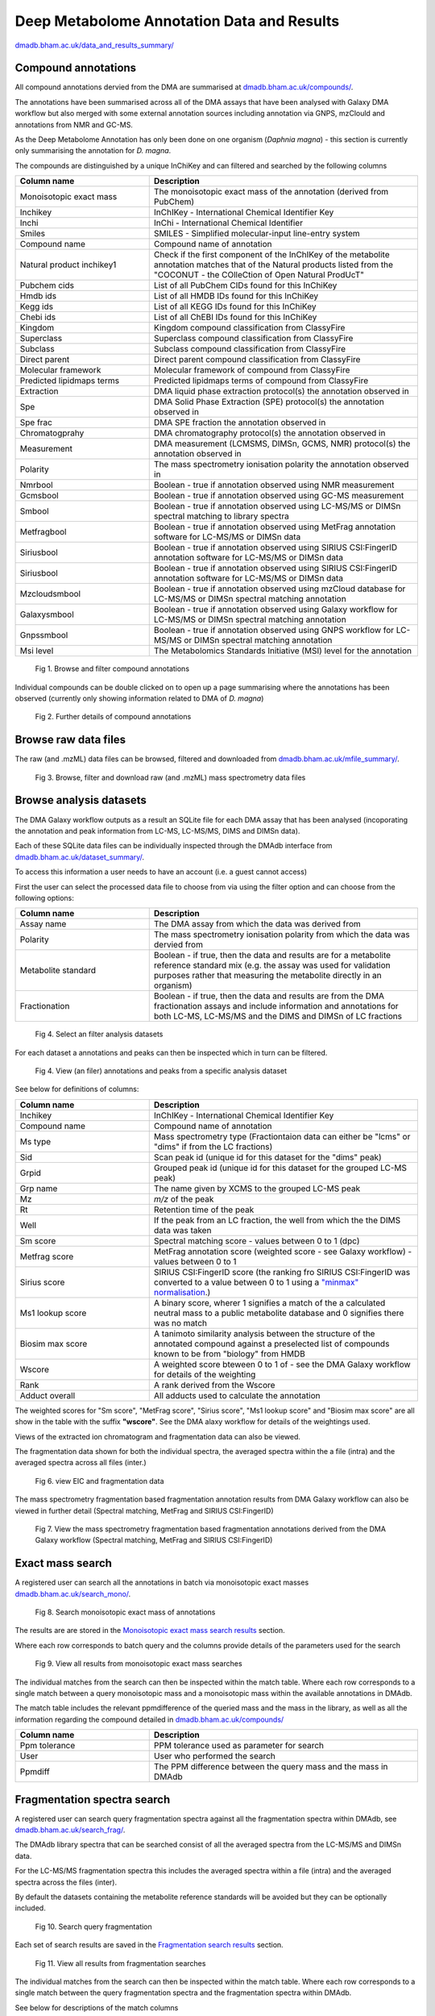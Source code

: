 .. _dataandresults-docs:

Deep Metabolome Annotation Data and Results
#####################

`dmadb.bham.ac.uk/data_and_results_summary/ <https://dmadb.bham.ac.uk/data_and_results_summary/>`_


Compound annotations
*****************************

All compound annotations dervied from the DMA are summarised at `dmadb.bham.ac.uk/compounds/ <https://dmadb.bham.ac.uk/compounds/>`_.

The annotations have been summarised across all of the DMA assays that have been analysed with Galaxy DMA workflow but also merged with some external annotation sources including annotation via GNPS, mzClould and annotations from NMR and GC-MS.

As the Deep Metabolome Annotation has only been done on one organism (*Daphnia magna*) - this section is currently only summarising the annotation for *D. magna*.  

The compounds are distinguished by a unique InChiKey and can filtered and searched by the following columns


.. list-table:: 
   :widths: 25 50
   :header-rows: 1

   * - Column name
     - Description
   * - Monoisotopic exact mass
     - The monoisotopic exact mass of the annotation (derived from PubChem)
   * - Inchikey
     - InChIKey - International Chemical Identifier Key
   * - Inchi
     - InChi - International Chemical Identifier
   * - Smiles
     - SMILES - Simplified molecular-input line-entry system
   * - Compound name
     - Compound name of annotation
   * - Natural product inchikey1
     - Check if the first component of the InChIKey of the metabolite annotation matches that of the Natural products listed from the "COCONUT - the COlleCtion of Open Natural ProdUcT"   
   * - Pubchem cids
     - List of all PubChem CIDs found for this InChiKey
   * - Hmdb ids
     - List of all HMDB IDs found for this InChiKey
   * - Kegg ids
     - List of all KEGG IDs found for this InChiKey
   * - Chebi ids
     - List of all ChEBI IDs found for this InChiKey
   * - Kingdom
     - Kingdom compound classification from ClassyFire
   * - Superclass
     - Superclass compound classification from ClassyFire
   * - Subclass
     - Subclass compound classification from ClassyFire
   * - Direct parent
     - Direct parent compound classification from ClassyFire
   * - Molecular framework
     - Molecular framework of compound from ClassyFire
   * - Predicted lipidmaps terms
     - Predicted lipidmaps terms of compound from ClassyFire
   * - Extraction
     - DMA liquid phase extraction protocol(s) the annotation observed in
   * - Spe
     - DMA Solid Phase Extraction (SPE) protocol(s) the annotation observed in
   * - Spe frac
     - DMA SPE fraction the annotation observed in
   * - Chromatogprahy
     - DMA chromatography protocol(s) the annotation observed in
   * - Measurement
     - DMA measurement (LCMSMS, DIMSn, GCMS, NMR) protocol(s) the annotation observed in
   * - Polarity
     - The mass spectrometry ionisation polarity the annotation observed in
   * - Nmrbool
     - Boolean - true if annotation observed using NMR measurement
   * - Gcmsbool
     - Boolean - true if annotation observed using GC-MS measurement
   * - Smbool
     - Boolean - true if annotation observed using LC-MS/MS or DIMSn spectral matching to library spectra
   * - Metfragbool
     - Boolean - true if annotation observed using MetFrag annotation software for LC-MS/MS or DIMSn data
   * - Siriusbool
     - Boolean - true if annotation observed using SIRIUS CSI:FingerID annotation software for LC-MS/MS or DIMSn data
   * - Siriusbool
     - Boolean - true if annotation observed using SIRIUS CSI:FingerID annotation software for LC-MS/MS or DIMSn data
   * - Mzcloudsmbool
     - Boolean - true if annotation observed using mzCloud database for LC-MS/MS or DIMSn spectral matching annotation
   * - Galaxysmbool
     - Boolean - true if annotation observed using Galaxy workflow for LC-MS/MS or DIMSn spectral matching annotation
   * - Gnpssmbool
     - Boolean - true if annotation observed using GNPS workflow for LC-MS/MS or DIMSn spectral matching annotation
   * - Msi level
     - The Metabolomics Standards Initiative (MSI) level for the annotation

.. figure:: images/data_and_results_1.png
    
  Fig 1. Browse and filter compound annotations

Individual compounds can be double clicked on to open up a page summarising where the annotations has been observed (currently only showing information related to DMA of *D. magna*)
  

.. figure:: images/data_and_results_2.png
    
  Fig 2. Further details of compound annotations

Browse raw data files
**********************************************************

The raw (and .mzML) data files can be browsed, filtered and downloaded from `dmadb.bham.ac.uk/mfile_summary/ <https://dmadb.bham.ac.uk/mfile_summary/>`_.

.. figure:: images/data_and_results_3.png
    
  Fig 3. Browse, filter and download raw (and .mzML) mass spectrometry data files



Browse analysis datasets
**********************************************************
The DMA Galaxy workflow outputs as a result an SQLite file for each DMA assay that has been analysed (incoporating the annotation and peak information from LC-MS, LC-MS/MS, DIMS and DIMSn data).

Each of these SQLite data files can be individually inspected through the DMAdb interface from `dmadb.bham.ac.uk/dataset_summary/ <https://dmadb.bham.ac.uk/dataset_summary/>`_. 

To access this information a user needs to have an account (i.e. a guest cannot access)

First the user can select the processed data file to choose from via using the filter option and can choose from the following options:

.. list-table:: 
   :widths: 25 50
   :header-rows: 1

   * - Column name
     - Description
   * - Assay name
     - The DMA assay from which the data was derived from
   * - Polarity
     - The mass spectrometry ionisation polarity from which the data was dervied from
   * - Metabolite standard 
     - Boolean - if true, then the data and results are for a metabolite reference standard mix (e.g. the assay was used for validation purposes rather that measuring the metabolite directly in an organism)
   * - Fractionation
     - Boolean - if true, then the data and results are from the DMA fractionation assays and include information and annotations for both LC-MS, LC-MS/MS and the DIMS and DIMSn of LC fractions

.. figure:: images/data_and_results_4.png
    
  Fig 4. Select an filter analysis datasets

For each dataset a annotations and peaks can then be inspected which in turn can be filtered. 

.. figure:: images/data_and_results_5.png
    
  Fig 4. View (an filer) annotations and peaks from a specific analysis dataset

See below for definitions of columns:


.. list-table:: 
   :widths: 25 50
   :header-rows: 1

   * - Column name
     - Description
   * - Inchikey
     - InChIKey - International Chemical Identifier Key
   * - Compound name
     - Compound name of annotation
   * - Ms type
     - Mass spectrometry type (Fractiontaion data can either be "lcms" or "dims" if from the LC fractions)
   * - Sid
     - Scan peak id (unique id for this dataset for the "dims" peak)
   * - Grpid 
     - Grouped peak id (unique id for this dataset for the grouped LC-MS peak)
   * - Grp name
     - The name given by XCMS to the grouped LC-MS peak
   * - Mz
     - *m/z* of the peak
   * - Rt
     - Retention time of the peak 
   * - Well
     - If the peak from an LC fraction, the well from which the the DIMS data was taken
   * - Sm score
     - Spectral matching score - values between 0 to 1 (dpc)
   * - Metfrag score
     - MetFrag annotation score (weighted score - see Galaxy workflow) - values between 0 to 1
   * - Sirius score
     - SIRIUS CSI:FingerID score (the ranking fro SIRIUS CSI:FingerID was converted to a value between 0 to 1 using a `"minmax" normalisation <https://github.com/computational-metabolomics/msPurity/blob/d32903e1bb63106158dcc4e5de3a02b2f4013d05/R/combineAnnotations.R#L291-L295>`_.)
   * - Ms1 lookup score
     - A binary score, wherer 1 signifies a match of the a calculated neutral mass to a public metabolite database and 0 signifies there was no match
   * - Biosim max score
     - A tanimoto similarity analysis between the structure of the annotated compound against a preselected list of compounds known to be from "biology" from HMDB
   * - Wscore
     - A weighted score bteween 0 to 1 of - see the DMA Galaxy workflow for details of the weighting
   * - Rank
     - A rank derived from the Wscore
   * - Adduct overall
     - All adducts used to calculate the annotation

The weighted scores for "Sm score", "MetFrag score", "Sirius score", "Ms1 lookup score" and "Biosim max score" are all show in the table with the suffix **"wscore"**. See the DMA alaxy workflow for details of the weightings used.


Views of the extracted ion chromatogram and fragmentation data can also be viewed.

The fragmentation data shown for both the individual spectra, the averaged spectra within the a file (intra) and the averaged spectra across all files (inter.)

.. figure:: images/data_and_results_6.png
    
  Fig 6. view EIC and fragmentation data

The mass spectrometry fragmentation based fragmentation annotation results from DMA Galaxy workflow can also be viewed in further detail (Spectral matching, MetFrag and SIRIUS CSI:FingerID)


.. figure:: images/data_and_results_7.png
    
  Fig 7. View the mass spectrometry fragmentation based fragmentation annotations derived from the DMA Galaxy workflow (Spectral matching, MetFrag and SIRIUS CSI:FingerID)


Exact mass search
**********************************************************

A registered user can search all the annotations in batch via monoisotopic exact masses `dmadb.bham.ac.uk/search_mono/ <https://dmadb.bham.ac.uk/search_mono/>`_.



.. figure:: images/data_and_results_8.png
    
  Fig 8. Search monoisotopic exact mass of annotations

The results are are stored in the `Monoisotopic exact mass search results <https://dmadb.bham.ac.uk/search_mono_param/>`_ section. 

Where each row corresponds to batch query and the columns provide details of the parameters used for the search

.. figure:: images/data_and_results_9.png
    
  Fig 9. View all results from monoisotopic exact mass searches

The individual matches from the search can then be inspected within the match table. Where each row corresponds to a single match between a query monoisotopic mass and a monoisotopic mass within the available annotations in DMAdb.

The match table includes the relevant ppmdifference of the queried mass and the mass in the library, as well as all the information regarding the compound detailed in `dmadb.bham.ac.uk/compounds/ <https://dmadb.bham.ac.uk/compounds/>`_

.. list-table:: 
   :widths: 25 50
   :header-rows: 1

   * - Column name
     - Description
   * - Ppm tolerance
     - PPM tolerance used as parameter for search
   * - User
     - User who performed the search
   * - Ppmdiff
     - The PPM difference between the query mass and the mass in DMAdb


Fragmentation spectra search
**********************************************************

A registered user can search query fragmentation spectra against all the fragmentation spectra within DMAdb, see `dmadb.bham.ac.uk/search_frag/ <https://dmadb.bham.ac.uk/search_frag/>`_.

The DMAdb library spectra that can be searched consist of all the averaged spectra from the LC-MS/MS and DIMSn data. 

For the LC-MS/MS fragmentation spectra this includes the averaged spectra within a file (intra) and the averaged spectra across the files (inter).

By default the datasets containing the metabolite reference standards will be avoided but they can be optionally included.

.. figure:: images/data_and_results_10.png
    
  Fig 10. Search query fragmentation

Each set of search results are saved in the `Fragmentation search results <https://dmadb.bham.ac.uk/search_frag_param/>`_ section.

.. figure:: images/data_and_results_11.png
    
  Fig 11. View all results from fragmentation searches

The individual matches from the search can then be inspected within the match table. Where each row corresponds to a single match between the query fragmentation spectra and the fragmentation spectra within DMAdb.

See below for descriptions of the match columns

.. list-table:: 
   :widths: 25 50
   :header-rows: 1

   * - Column name
     - Description
   * - Dpc
     - Dot product cosine match result
   * - Q prec mz
     - The query precursor *m/z* (provided by user)
   * - L prec mz
     - The library precursor *m/z* (from the DMAdb spectra)
   * - Ppm diff prec
     - PPM difference between query and library precursor    
   * - Rt
     - Retention time of library spectra
   * - Well
     - The well fraction of the library spectra, if library spectra from LC-MS fractionation experiment
   * - Dataset pid
     - Library spectra identifier from within SQLite file for this dataset specific to the LC-MS/MS data
   * - Dataset sid
     - Library spectra identifier from within SQLite file for this dataset specific to the DIMSn data
   * - Spectrum type
     - Library spectra spectrum type, i.e. if the data is LC-MS/MS averaged (intra or inter) or averaged from DIMSn data
   * - Spectrum details
     - Library spectra further details of the library spectra if available
   * - Dataset
     - The DMAdb id of the analysis dataset which the library spectra originated from
   * - Name
     - The assay name associated with this library spectra
   * - Sqlite
     - The link to the SQLite analysis dataset which the library spectra originated from (note this might not be available for download depending on access issues)
   * - Top spectral match
     - Top spectral match result for this library spectra
   * - Top metfrag
     - Top MefFrag results for this library spectra
   * - Top sirius csifingerid
     - Top SIRIUS CSI:FingerID result for this library spectra
   * - Top combined annotation
     - Top combined annotation (see DMA Galaxy workflow details for combining approach) for this library spectra
   * - Top wscore
     - Top weighted score (see DMA Galaxy workflow details for weighting approach) for this library spectra 

Individual matches can be inspected in more detail, see below. Where the spectral match plot can be viewed between the query and the matched library spectra. Further details of the annotation results of the library spectra is provided as well.


.. figure:: images/data_and_results_12.png
    
  Fig 12. Further details for spectral match


Upload (admin only)
**********************************************************

Admin users can upload analysis datasets via the `Upload analysis datasets <https://dmadb.bham.ac.uk/upload_datasets/>`_ and a summary list of compounds via the `Upload compounds <https://dmadb.bham.ac.uk/upload_compounds/>`_ section.